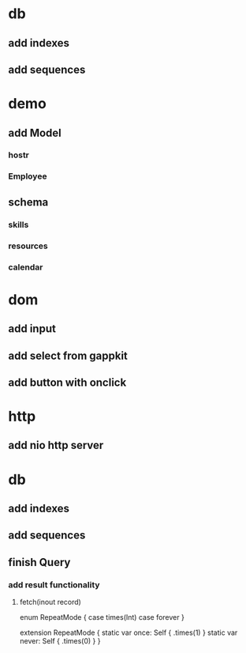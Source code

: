 * db
** add indexes
** add sequences

* demo
** add Model
*** hostr
*** Employee
** schema
*** skills
*** resources
*** calendar

* dom
** add input
** add select from gappkit
** add button with onclick

* http
** add nio http server

* db
** add indexes
** add sequences
** finish Query
*** add result functionality
**** fetch(inout record)

enum RepeatMode {
  case times(Int)
  case forever
}

extension RepeatMode {
  static var once: Self { .times(1) }
  static var never: Self { .times(0) }
}
